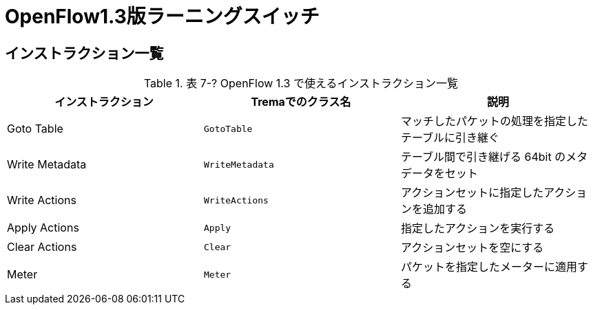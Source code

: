 = OpenFlow1.3版ラーニングスイッチ
:sourcedir: vendor/learning_switch
:imagesdir: images/learning_switch

== インストラクション一覧

[[instructions]]
.表 7-? OpenFlow 1.3 で使えるインストラクション一覧
|===
| インストラクション | Tremaでのクラス名 | 説明

| Goto Table | `GotoTable` | マッチしたパケットの処理を指定したテーブルに引き継ぐ
| Write Metadata | `WriteMetadata` | テーブル間で引き継げる 64bit のメタデータをセット
| Write Actions | `WriteActions` | アクションセットに指定したアクションを追加する
| Apply Actions | `Apply` | 指定したアクションを実行する
| Clear Actions | `Clear` | アクションセットを空にする
| Meter | `Meter` | パケットを指定したメーターに適用する
|===

// TODO: それぞれの詳しい説明を独立した節に書く
// TODO: それぞれが初登場する章へのリンクを張る
// TODO: クラス名を考え直す。Apply -> ApplyActions? Clear -> ClearActionSet? などなど
// TODO: WriteActions インストラクションは未実装
// TODO: Clear インストラクションは未実装

